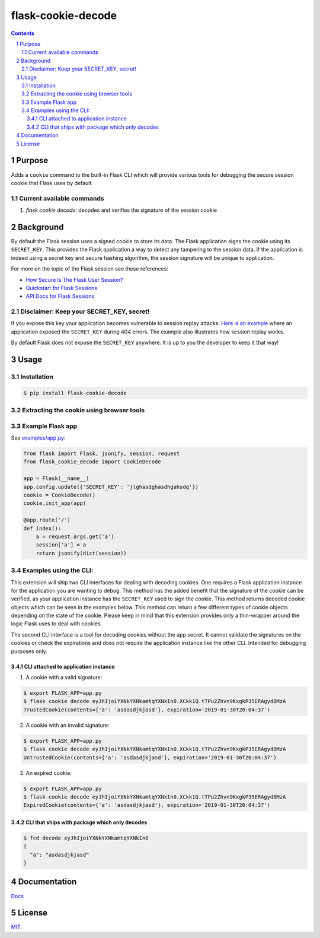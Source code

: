flask-cookie-decode
###################

.. image:: https://travis-ci.com/wgwz/flask-cookie-decode.svg?branch=master
    :target: https://travis-ci.com/wgwz/flask-cookie-decode

.. contents::

.. section-numbering::

Purpose
=======

Adds a ``cookie`` command to the built-in Flask CLI which will provide various
tools for debugging the secure session cookie that Flask uses by default.

Current available commands
--------------------------

1. `flask cookie decode`: decodes and verifies the signature of the session cookie

Background
==========

By default the Flask session uses a signed cookie to store its data. The Flask
application signs the cookie using its ``SECRET_KEY``. This provides the Flask
application a way to detect any tampering to the session data. If the application
is indeed using a secret key and secure hashing algorithm, the session signature
will be unique to application.

For more on the topic of the Flask session see these references:

* `How Secure Is The Flask User Session?`_
* `Quickstart for Flask Sessions`_
* `API Docs for Flask Sessions`_

.. _`How Secure Is The Flask User Session?`: https://blog.miguelgrinberg.com/post/how-secure-is-the-flask-user-session
.. _`Quickstart for Flask Sessions`: http://flask.pocoo.org/docs/1.0/quickstart/#sessions
.. _`API Docs for Flask Sessions`: http://flask.pocoo.org/docs/1.0/api/#sessions
.. _`Flask Session Cookie Decoder`: https://www.kirsle.net/wizards/flask-session.cgi

Disclaimer: Keep your SECRET_KEY, secret!
-----------------------------------------

If you expose this key your application becomes vulnerable to session replay
attacks. `Here is an example`_ where an application exposed the ``SECRET_KEY``
during 404 errors. The example also illustrates how session replay works.

By default Flask does not expose the ``SECRET_KEY`` anywhere. It is up to you
the developer to keep it that way!

.. _`Here is an example`: https://terryvogelsang.tech/MITRECTF2018-my-flask-app/

Usage
=====

Installation
------------

.. code-block:: bash

    $ pip install flask-cookie-decode

Extracting the cookie using browser tools
-----------------------------------------

.. image:: https://raw.githubusercontent.com/wgwz/flask-cookie-decode/master/docs/cookie.png
    :alt: Finding the cookie in browser tools
    :width: 100%
    :align: center

Example Flask app
-----------------

See `examples/app.py <https://github.com/wgwz/flask-cookie-decode/blob/master/examples/app.py>`_:

.. code-block:: python

    from flask import Flask, jsonify, session, request
    from flask_cookie_decode import CookieDecode

    app = Flask(__name__)
    app.config.update({'SECRET_KEY': 'jlghasdghasdhgahsdg'})
    cookie = CookieDecode()
    cookie.init_app(app)

    @app.route('/')
    def index():
        a = request.args.get('a')
        session['a'] = a
        return jsonify(dict(session))

Examples using the CLI:
-----------------------

This extension will ship two CLI interfaces for dealing with decoding cookies. One requires a Flask application instance for the application you are wanting to debug. This method has the added benefit that the signature of the cookie can be verified, as your application instance has the ``SECRET_KEY`` used to sign the cookie. This method returns decoded cookie objects which can be seen in the examples below. This method can return a few different types of cookie objects depending on the state of the cookie. Please keep in mind that this extension provides only a thin-wrapper around the logic Flask uses to deal with cookies.

The second CLI interface is a tool for decoding cookies without the app secret. It cannot validate the signatures on the cookies or check the expirations and does not require the application instance like the other CLI. Intended for debugging purposes only.

CLI attached to application instance
~~~~~~~~~~~~~~~~~~~~~~~~~~~~~~~~~~~~

1. A cookie with a valid signature:

.. code-block:: bash

    $ export FLASK_APP=app.py
    $ flask cookie decode eyJhIjoiYXNkYXNkamtqYXNkIn0.XCkk1Q.tTPu2Zhvn9KxgkP35ERAgyd8MzA
    TrustedCookie(contents={'a': 'asdasdjkjasd'}, expiration='2019-01-30T20:04:37')

2. A cookie with an invalid signature:

.. code-block:: bash

    $ export FLASK_APP=app.py
    $ flask cookie decode eyJhIjoiYXNkYXNkamtqYXNkIn0.XCkk1Q.tTPu2Zhvn9KxgkP35ERAgyd8MzA
    UntrustedCookie(contents={'a': 'asdasdjkjasd'}, expiration='2019-01-30T20:04:37')

3. An expired cookie:

.. code-block:: bash

    $ export FLASK_APP=app.py
    $ flask cookie decode eyJhIjoiYXNkYXNkamtqYXNkIn0.XCkk1Q.tTPu2Zhvn9KxgkP35ERAgyd8MzA
    ExpiredCookie(contents={'a': 'asdasdjkjasd'}, expiration='2019-01-30T20:04:37')

CLI that ships with package which only decodes
~~~~~~~~~~~~~~~~~~~~~~~~~~~~~~~~~~~~~~~~~~~~~~

.. code-block:: bash

    $ fcd decode eyJhIjoiYXNkYXNkamtqYXNkIn0
    {
      "a": "asdasdjkjasd"
    }

Documentation
=============

`Docs <https://flask-cookie-decode.readthedocs.io/en/latest/>`_

License
=======

`MIT <https://github.com/wgwz/flask-cookie-decode/blob/master/LICENSE>`_.
